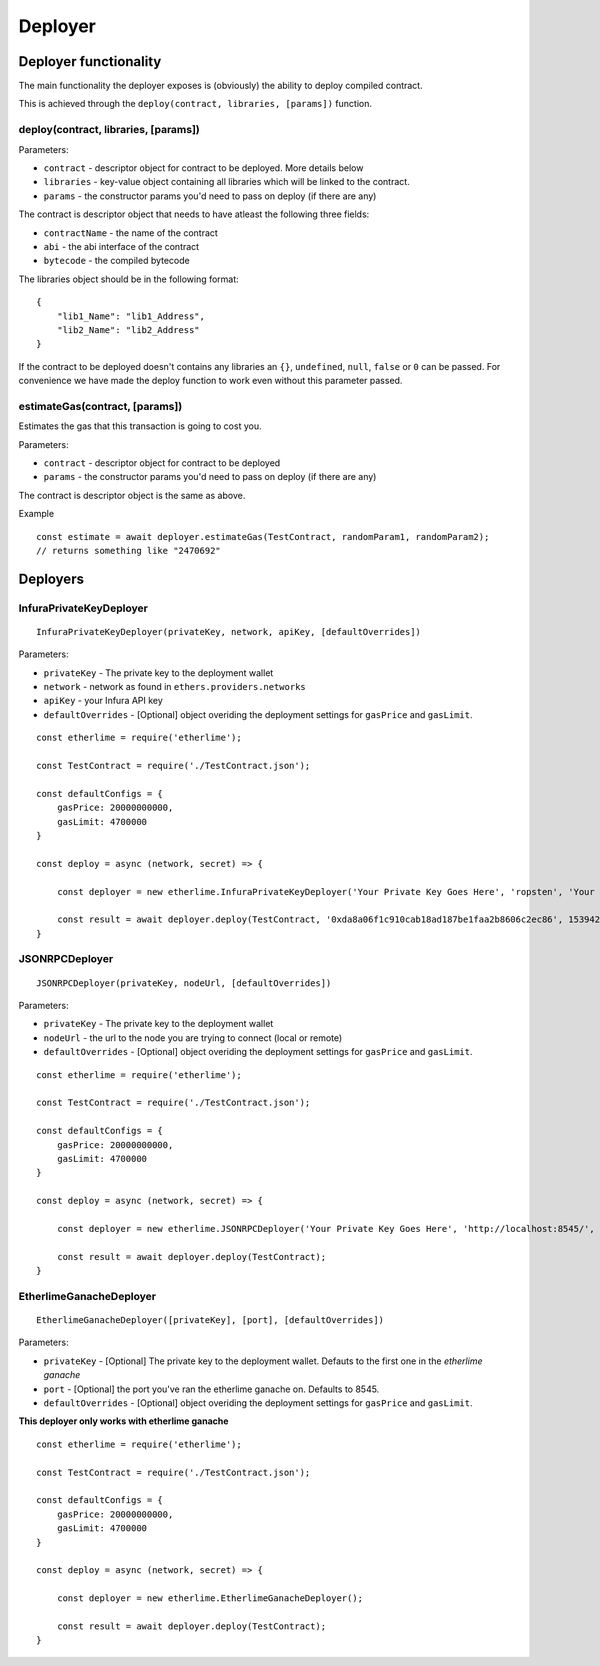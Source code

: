Deployer
********

Deployer functionality
----------------------

The main functionality the deployer exposes is (obviously) the ability
to deploy compiled contract.

This is achieved through the ``deploy(contract, libraries, [params])`` function. 

deploy(contract, libraries, [params])
~~~~~~~~~~~~~~~~~~~~~~~~~~

Parameters:

* ``contract`` - descriptor object for contract to be deployed. More details below
* ``libraries`` - key-value object containing all libraries which will be linked to the contract.
* ``params`` - the constructor params you'd need to pass on deploy (if there are any)

The contract is descriptor object that needs to have atleast the following three fields: 

* ``contractName`` - the name of the contract 
* ``abi`` - the abi interface of the contract
* ``bytecode`` - the compiled bytecode

The libraries object should be in the following format:

::

    {
        "lib1_Name": "lib1_Address",
        "lib2_Name": "lib2_Address"
    }

If the contract to be deployed doesn't contains any libraries an ``{}``, ``undefined``, ``null``, ``false`` or ``0`` can be passed. For convenience we have made the deploy function to work even without this parameter passed.

estimateGas(contract, [params])
~~~~~~~~~~~~~~~~~~~~~~~~~~~~~~~

Estimates the gas that this transaction is going to cost you.

Parameters:

* ``contract`` - descriptor object for contract to be deployed
* ``params`` - the constructor params you'd need to pass on deploy (if there are any)

The contract is descriptor object is the same as above.

Example
::

    const estimate = await deployer.estimateGas(TestContract, randomParam1, randomParam2);
    // returns something like "2470692"

Deployers
---------

InfuraPrivateKeyDeployer
~~~~~~~~~~~~~~~~~~~~~~~~

::

    InfuraPrivateKeyDeployer(privateKey, network, apiKey, [defaultOverrides])

Parameters:

* ``privateKey`` - The private key to the deployment wallet
* ``network`` - network as found in ``ethers.providers.networks``
* ``apiKey`` - your Infura API key
* ``defaultOverrides`` - [Optional] object overiding the deployment settings for ``gasPrice`` and ``gasLimit``.

::

    const etherlime = require('etherlime');

    const TestContract = require('./TestContract.json');

    const defaultConfigs = {
        gasPrice: 20000000000,
        gasLimit: 4700000
    }

    const deploy = async (network, secret) => {

        const deployer = new etherlime.InfuraPrivateKeyDeployer('Your Private Key Goes Here', 'ropsten', 'Your Infura API Key', defaultConfigs);
        
        const result = await deployer.deploy(TestContract, '0xda8a06f1c910cab18ad187be1faa2b8606c2ec86', 1539426974);
    }


JSONRPCDeployer
~~~~~~~~~~~~~~~

::

    JSONRPCDeployer(privateKey, nodeUrl, [defaultOverrides])

Parameters:

* ``privateKey`` - The private key to the deployment wallet
* ``nodeUrl`` - the url to the node you are trying to connect (local or remote)
* ``defaultOverrides`` - [Optional] object overiding the deployment settings for ``gasPrice`` and ``gasLimit``.

::

    const etherlime = require('etherlime');

    const TestContract = require('./TestContract.json');

    const defaultConfigs = {
        gasPrice: 20000000000,
        gasLimit: 4700000
    }

    const deploy = async (network, secret) => {

        const deployer = new etherlime.JSONRPCDeployer('Your Private Key Goes Here', 'http://localhost:8545/', defaultConfigs);
        
        const result = await deployer.deploy(TestContract);
    }


EtherlimeGanacheDeployer
~~~~~~~~~~~~~~~~~~~~~~~~

::

    EtherlimeGanacheDeployer([privateKey], [port], [defaultOverrides])

Parameters:

* ``privateKey`` - [Optional] The private key to the deployment wallet. Defauts to the first one in the `etherlime ganache`
* ``port`` - [Optional] the port you've ran the etherlime ganache on. Defaults to 8545.
* ``defaultOverrides`` - [Optional] object overiding the deployment settings for ``gasPrice`` and ``gasLimit``.

**This deployer only works with etherlime ganache**

::

    const etherlime = require('etherlime');

    const TestContract = require('./TestContract.json');

    const defaultConfigs = {
        gasPrice: 20000000000,
        gasLimit: 4700000
    }

    const deploy = async (network, secret) => {

        const deployer = new etherlime.EtherlimeGanacheDeployer();
        
        const result = await deployer.deploy(TestContract);
    }


